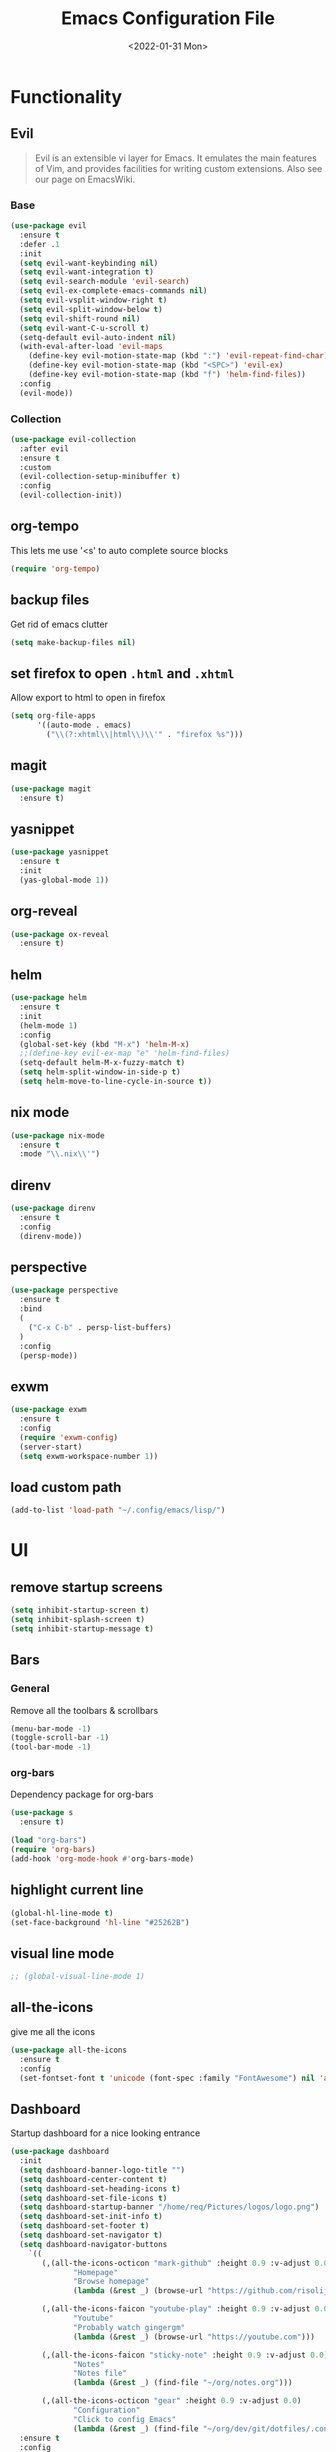 :REVEAL_PROPERTIES:
#+REVEAL_ROOT: https://cdn.jsdelivr.net/npm/reveal.js
#+REVEAL_REVEAL_JS_VERSION: 4
:END:

#+TITLE: Emacs Configuration File
#+DATE: <2022-01-31 Mon>
#+EXPORT_FILE_NAME: ~/org/exports/settings.html

* Functionality
** Evil
#+begin_quote
Evil is an extensible vi layer for Emacs. It emulates the main features of Vim, and provides facilities for writing custom extensions. Also see our page on EmacsWiki.
#+end_quote

*** Base
#+begin_src emacs-lisp
(use-package evil
  :ensure t
  :defer .1
  :init
  (setq evil-want-keybinding nil)
  (setq evil-want-integration t)
  (setq evil-search-module 'evil-search)
  (setq evil-ex-complete-emacs-commands nil)
  (setq evil-vsplit-window-right t)
  (setq evil-split-window-below t)
  (setq evil-shift-round nil)
  (setq evil-want-C-u-scroll t)
  (setq-default evil-auto-indent nil)
  (with-eval-after-load 'evil-maps
    (define-key evil-motion-state-map (kbd ":") 'evil-repeat-find-char)
    (define-key evil-motion-state-map (kbd "<SPC>") 'evil-ex)
    (define-key evil-motion-state-map (kbd "f") 'helm-find-files))
  :config
  (evil-mode))
#+end_src

*** Collection
#+begin_src emacs-lisp
(use-package evil-collection
  :after evil
  :ensure t
  :custom
  (evil-collection-setup-minibuffer t)
  :config
  (evil-collection-init))
#+end_src

** org-tempo
This lets me use '<s' to auto complete source blocks
#+begin_src emacs-lisp
(require 'org-tempo)
#+end_src

** backup files
Get rid of emacs clutter
#+begin_src emacs-lisp
(setq make-backup-files nil)
#+end_src

** set firefox to open =.html= and =.xhtml=
Allow export to html to open in firefox
 #+begin_src emacs-lisp
 (setq org-file-apps
       '((auto-mode . emacs)
         ("\\(?:xhtml\\|html\\)\\'" . "firefox %s")))
 #+end_src

** magit
#+begin_src emacs-lisp
(use-package magit
  :ensure t)
#+end_src

** yasnippet
#+begin_src emacs-lisp
(use-package yasnippet
  :ensure t
  :init
  (yas-global-mode 1))
#+end_src

** org-reveal
#+begin_src emacs-lisp
(use-package ox-reveal
  :ensure t)
#+end_src

** helm
#+begin_src emacs-lisp
(use-package helm
  :ensure t
  :init
  (helm-mode 1)
  :config
  (global-set-key (kbd "M-x") 'helm-M-x)
  ;;(define-key evil-ex-map "e" 'helm-find-files)
  (setq-default helm-M-x-fuzzy-match t)
  (setq helm-split-window-in-side-p t)
  (setq helm-move-to-line-cycle-in-source t))
#+end_src

** nix mode
#+begin_src emacs-lisp
(use-package nix-mode
  :ensure t
  :mode "\\.nix\\'")
#+end_src

** direnv
#+begin_src emacs-lisp
(use-package direnv
  :ensure t
  :config
  (direnv-mode))
#+end_src

** perspective
#+begin_src emacs-lisp
(use-package perspective
  :ensure t
  :bind
  (
    ("C-x C-b" . persp-list-buffers)
  )
  :config
  (persp-mode))
#+end_src

** exwm
#+begin_src emacs-lisp
(use-package exwm
  :ensure t
  :config
  (require 'exwm-config)
  (server-start)
  (setq exwm-workspace-number 1))
#+end_src

** load custom path
#+begin_src emacs-lisp
(add-to-list 'load-path "~/.config/emacs/lisp/")
#+end_src

* UI
** remove startup screens
#+begin_src emacs-lisp
(setq inhibit-startup-screen t)
(setq inhibit-splash-screen t)
(setq inhibit-startup-message t)
#+end_src

** Bars
*** General
Remove all the toolbars & scrollbars
#+begin_src emacs-lisp
(menu-bar-mode -1)
(toggle-scroll-bar -1)
(tool-bar-mode -1)
#+end_src
*** org-bars
Dependency package for org-bars
#+begin_src emacs-lisp
(use-package s
  :ensure t)
#+end_src

#+begin_src emacs-lisp
(load "org-bars")
(require 'org-bars)
(add-hook 'org-mode-hook #'org-bars-mode)
#+end_src

** highlight current line
#+begin_src emacs-lisp
(global-hl-line-mode t)
(set-face-background 'hl-line "#25262B")
#+end_src

** visual line mode
#+begin_src emacs-lisp
;; (global-visual-line-mode 1)
#+end_src

** all-the-icons
give me all the icons
#+begin_src emacs-lisp
(use-package all-the-icons
  :ensure t
  :config
  (set-fontset-font t 'unicode (font-spec :family "FontAwesome") nil 'append))
#+end_src

** Dashboard
Startup dashboard for a nice looking entrance
#+begin_src emacs-lisp
(use-package dashboard
  :init
  (setq dashboard-banner-logo-title "")
  (setq dashboard-center-content t)
  (setq dashboard-set-heading-icons t)
  (setq dashboard-set-file-icons t)
  (setq dashboard-startup-banner "/home/req/Pictures/logos/logo.png")
  (setq dashboard-set-init-info t)
  (setq dashboard-set-footer t)
  (setq dashboard-set-navigator t)
  (setq dashboard-navigator-buttons
    `((
       (,(all-the-icons-octicon "mark-github" :height 0.9 :v-adjust 0.0)
              "Homepage"
              "Browse homepage"
              (lambda (&rest _) (browse-url "https://github.com/risolij/dotfiles")))

       (,(all-the-icons-faicon "youtube-play" :height 0.9 :v-adjust 0.0)
              "Youtube"
              "Probably watch gingergm"
              (lambda (&rest _) (browse-url "https://youtube.com")))

       (,(all-the-icons-faicon "sticky-note" :height 0.9 :v-adjust 0.0)
              "Notes"
              "Notes file"
              (lambda (&rest _) (find-file "~/org/notes.org")))

       (,(all-the-icons-octicon "gear" :height 0.9 :v-adjust 0.0)
              "Configuration"
              "Click to config Emacs"
              (lambda (&rest _) (find-file "~/org/dev/git/dotfiles/.config/emacs/settings.org"))))))
  :ensure t
  :config
  (dashboard-setup-startup-hook))
#+end_src

** themes
Let's not try to create our own theme & just use a good one that exists
#+begin_src emacs-lisp
(use-package doom-themes
  :ensure t
  :config
  (setq doom-themes-enable-bold t
 doom-themes-enable-italic t)
  (load-theme 'doom-one t)
  (doom-themes-visual-bell-config)
  (doom-themes-neotree-config)
  (setq doom-themes-treemacs-theme "doom-atom")
  (doom-themes-treemacs-config)
  (doom-themes-org-config))
#+end_src

** font
*** Inconsolata
#+begin_src emacs-lisp
(set-face-attribute 'default nil :font "Inconsolata-14" )
#+end_src

*** fontawesome
#+begin_src emacs-lisp
(use-package fontawesome
  :ensure t)
#+end_src

** pretty bullets
Make org files that much better looking with font awesome icon
#+begin_src emacs-lisp
(use-package org-superstar
  :ensure t
  :hook (org-mode . (lambda () (org-superstar-mode 1)))
  :config
  (setq org-superstar-headline-bullets-list (fontawesome "gear"))
  (setq org-superstar-special-todo-items t)
  (setq org-superstar-todo-bullet-alist
      '(
        ("TODO" "")
        ("NEXT" "✒")
        ("WAIT" "☕")
        ("CXLD" "✘")
        ("DONE" "✔")
       )))
#+end_src

** rainbow delimiters
So I can tell where 1 begins and 1 ends
#+begin_src emacs-lisp
(use-package rainbow-delimiters
  :ensure t
  :config
  (add-hook 'prog-mode-hook #'rainbow-delimiters-mode))
#+end_src

** writeroom
Focus mode in org files for centered text & remove all the extras
#+begin_src emacs-lisp
(use-package writeroom-mode
  :ensure t
  :hook org-mode)
#+end_src

** collapsed headers on open
#+begin_src emacs-lisp
(setq org-startup-folded t)
#+end_src

** code blocks
Trying to get rid of the auto indentation when creating source blocks. Don't think this quite fixes everything.
#+begin_src emacs-lisp
(setq org-src-fontify-natively t)
(setq org-src-window-setup 'current-window)
(setq org-edit-src-content-indentation 0)
(setq org-src-strip-leading-and-trailing-blank-lines t)
(setq org-src-preserve-indentation nil)
(setq org-src-tab-acts-natively t)
#+end_src


